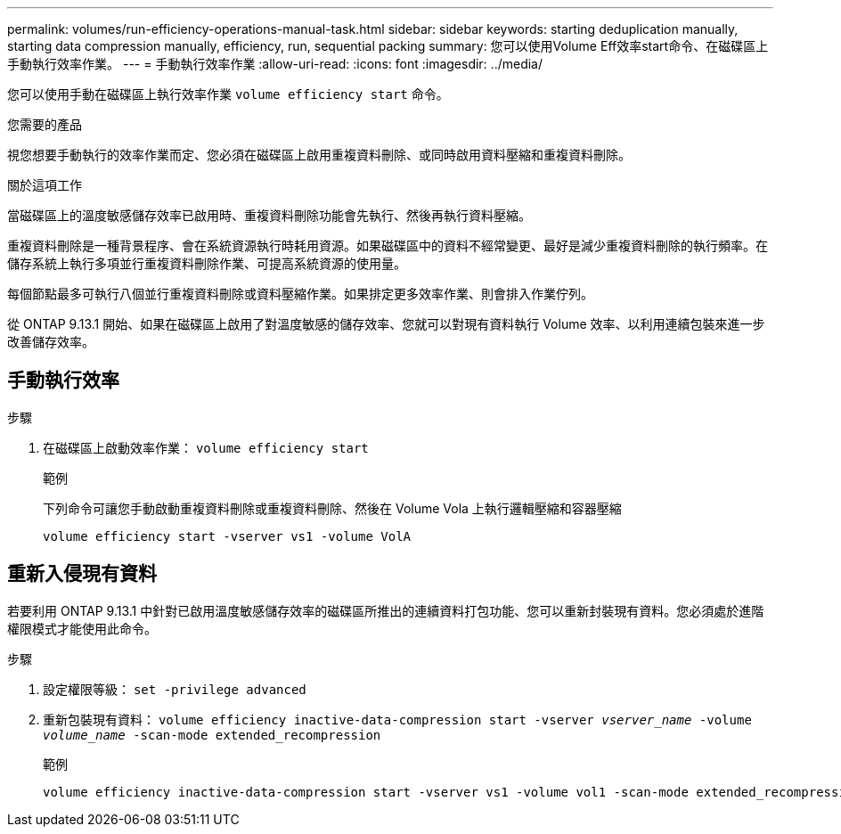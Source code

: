 ---
permalink: volumes/run-efficiency-operations-manual-task.html 
sidebar: sidebar 
keywords: starting deduplication manually, starting data compression manually, efficiency, run, sequential packing 
summary: 您可以使用Volume Eff效率start命令、在磁碟區上手動執行效率作業。 
---
= 手動執行效率作業
:allow-uri-read: 
:icons: font
:imagesdir: ../media/


[role="lead"]
您可以使用手動在磁碟區上執行效率作業 `volume efficiency start` 命令。

.您需要的產品
視您想要手動執行的效率作業而定、您必須在磁碟區上啟用重複資料刪除、或同時啟用資料壓縮和重複資料刪除。

.關於這項工作
當磁碟區上的溫度敏感儲存效率已啟用時、重複資料刪除功能會先執行、然後再執行資料壓縮。

重複資料刪除是一種背景程序、會在系統資源執行時耗用資源。如果磁碟區中的資料不經常變更、最好是減少重複資料刪除的執行頻率。在儲存系統上執行多項並行重複資料刪除作業、可提高系統資源的使用量。

每個節點最多可執行八個並行重複資料刪除或資料壓縮作業。如果排定更多效率作業、則會排入作業佇列。

從 ONTAP 9.13.1 開始、如果在磁碟區上啟用了對溫度敏感的儲存效率、您就可以對現有資料執行 Volume 效率、以利用連續包裝來進一步改善儲存效率。



== 手動執行效率

.步驟
. 在磁碟區上啟動效率作業： `volume efficiency start`
+
.範例
下列命令可讓您手動啟動重複資料刪除或重複資料刪除、然後在 Volume Vola 上執行邏輯壓縮和容器壓縮

+
[listing]
----
volume efficiency start -vserver vs1 -volume VolA
----




== 重新入侵現有資料

若要利用 ONTAP 9.13.1 中針對已啟用溫度敏感儲存效率的磁碟區所推出的連續資料打包功能、您可以重新封裝現有資料。您必須處於進階權限模式才能使用此命令。

.步驟
. 設定權限等級： `set -privilege advanced`
. 重新包裝現有資料： `volume efficiency inactive-data-compression start -vserver _vserver_name_ -volume _volume_name_ -scan-mode extended_recompression`
+
.範例
[listing]
----
volume efficiency inactive-data-compression start -vserver vs1 -volume vol1 -scan-mode extended_recompression
----

